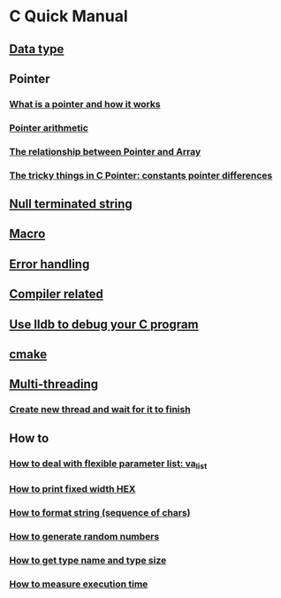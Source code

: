 * C Quick Manual

** [[file:chapters/data_type.org][Data type]]
** Pointer
*** [[file:chapters/what-is-pointer-and-how-it-works.org][What is a pointer and how it works]]
*** [[file:chapters/pointer-arithmetic.org][Pointer arithmetic]]
*** [[file:chapters/pointer-and-array.org][The relationship between Pointer and Array]]
*** [[file:chapters/c-pointer-tricky-things.org][The tricky things in C Pointer: constants pointer differences]]
** [[file:chapters/string.org][Null terminated string]]
** [[file:chapters/macro.org][Macro]]
** [[file:chapters/error-handling.org][Error handling]]
** [[file:chapters/compiler-related.org][Compiler related]]
** [[file:chapters/use-lldb-to-debug.org][Use lldb to debug your C program]]
** [[file:chapters/cmake.org][cmake]]
** [[file:chapters/multithreading.org][Multi-threading]]
*** [[file:chapters/create-new-thread.org][Create new thread and wait for it to finish]]
** How to
*** [[file:chapters/how-to-deal-with-valist.org][How to deal with flexible parameter list: va_list]]
*** [[file:chapters/how-to-format-fixed-width-hex.org][How to print fixed width HEX]]
*** [[file:chapters/how-to-format-string.org][How to format string (sequence of chars)]]
*** [[file:chapters/how-to-generate-random-numbers.org][How to generate random numbers]]
*** [[file:chapters/how-to-get-type-name-and-type-size.org][How to get type name and type size]]
*** [[file:chapters/how-to-measure-execution-time.org][How to measure execution time]]
